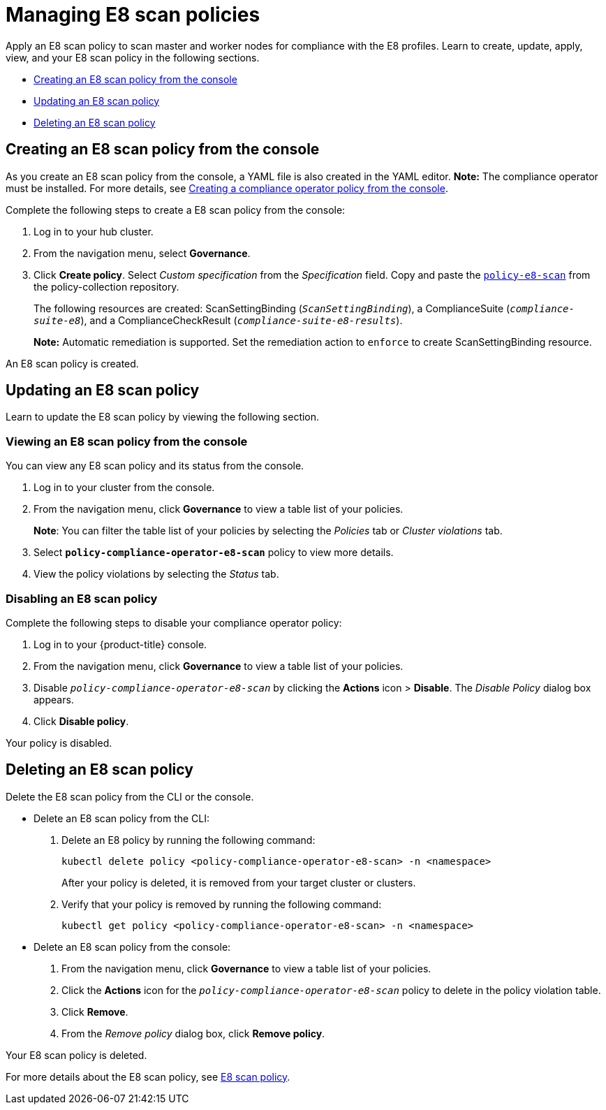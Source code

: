 [#managing-e8-scan-policies]
= Managing E8 scan policies

Apply an E8 scan policy to scan master and worker nodes for compliance with the E8 profiles. Learn to create, update, apply, view, and your E8 scan policy in the following sections.

* <<creating-an-e8-scan-policy-from-the-console,Creating an E8 scan policy from the console>>
* <<updating-an-e8-scan-policy,Updating an E8 scan policy>>
* <<deleting-an-e8-scan-policy,Deleting an E8 scan policy>>

[#creating-an-e8-scan-policy-from-the-console]
== Creating an E8 scan policy from the console

As you create an E8 scan policy from the console, a YAML file is also created in the YAML editor. 
*Note:* The compliance operator must be installed. For more details, see xref:../risk_compliance/create_compliance_operator.adoc#creating-a-compliance-operator-policy-from-the-console[Creating a compliance operator policy from the console]. 

Complete the following steps to create a E8 scan policy from the console:

. Log in to your hub cluster.

. From the navigation menu, select *Governance*. 

. Click *Create policy*. Select _Custom specification_ from the _Specification_ field. Copy and paste the https://github.com/open-cluster-management/policy-collection/blob/master/stable/CM-Configuration-Management/policy-compliance-operator-e8-scan.yaml[`policy-e8-scan`] from the policy-collection repository.
+ 
The following resources are created: ScanSettingBinding (`_ScanSettingBinding_`), a ComplianceSuite (`_compliance-suite-e8_`), and a ComplianceCheckResult (`_compliance-suite-e8-results_`).
+
*Note:* Automatic remediation is supported. Set the remediation action to `enforce` to create ScanSettingBinding resource. 

An E8 scan policy is created.

[#updating-an-e8-scan-policy]
== Updating an E8 scan policy

Learn to update the E8 scan policy by viewing the following section.

[#viewing-an-e8-scan-policy]
=== Viewing an E8 scan policy from the console

You can view any E8 scan policy and its status from the console.

. Log in to your cluster from the console.
. From the navigation menu, click *Governance* to view a table list of your policies.
+
*Note*: You can filter the table list of your policies by selecting the _Policies_ tab or _Cluster violations_ tab.

. Select `*policy-compliance-operator-e8-scan*` policy to view more details.
. View the policy violations by selecting the _Status_ tab.


[#disabling-an-e8-scan-policy]
=== Disabling an E8 scan policy

Complete the following steps to disable your compliance operator policy:

. Log in to your {product-title} console.
. From the navigation menu, click *Governance* to view a table list of your policies.
. Disable `_policy-compliance-operator-e8-scan_` by clicking the *Actions* icon > *Disable*.
The _Disable Policy_ dialog box appears.
. Click *Disable policy*.

Your policy is disabled.

[#deleting-an-e8-scan-policy]
== Deleting an E8 scan policy

Delete the E8 scan policy from the CLI or the console.

* Delete an E8 scan policy from the CLI:
 . Delete an E8 policy by running the following command:
+
----
kubectl delete policy <policy-compliance-operator-e8-scan> -n <namespace>
----
+
After your policy is deleted, it is removed from your target cluster or clusters.

 . Verify that your policy is removed by running the following command:
+
----
kubectl get policy <policy-compliance-operator-e8-scan> -n <namespace>
----

* Delete an E8 scan policy from the console:
 . From the navigation menu, click *Governance* to view a table list of your policies.
 . Click the *Actions* icon for the `_policy-compliance-operator-e8-scan_` policy to delete in the policy violation table.
 . Click *Remove*.
 . From the _Remove policy_ dialog box, click *Remove policy*.

Your E8 scan policy is deleted.

For more details about the E8 scan policy, see xref:../risk_compliance/e8_scan_policy.adoc#e8-scan-policy[E8 scan policy].
